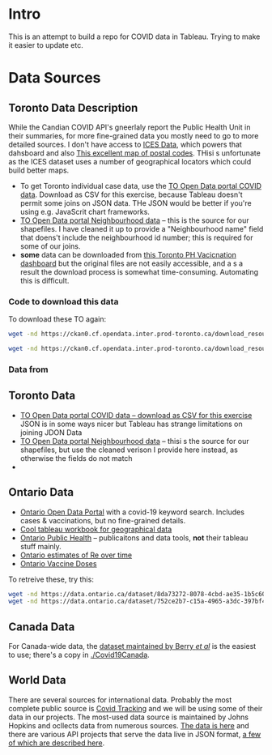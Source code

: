 * Intro
This is an attempt to build a repo for COVID data in Tableau. Trying to make it easier to update etc.


* Data Sources

** Toronto Data Description
While the Candian COVID API's gneerlaly report the Public Health Unit in their summaries, for more fine-grained data you mostly need to go to more detailed sources. I don't have access to [[https://www.ices.on.ca/DAS/AHRQ/COVID-19-Dashboard][ICES Data]], which powers that dahsboard and also [[https://public.tableau.com/app/profile/bill.comeau/viz/FSATestPositivity/FSApositivitymap][This excellent map of postal codes]]. THisi s unfortunate as the ICES dataset uses a number of geographical locators which could build better maps. 
- To get Toronto individual case data, use the [[https://open.toronto.ca/dataset/covid-19-cases-in-toronto/][TO Open Data portal COVID data]]. Download as CSV for this exercise, because Tableau doesn't permit some joins on JSON data.  THe JSON would be better if you're using e.g. JavaScrit chart frameworks.
- [[https://open.toronto.ca/dataset/neighbourhoods/][TO Open Data portal Neighbourhood data]] -- this is the source for our shapefiles. I have cleaned it up to provide a "Neighbourhood name" field that doens't include the neighbourhood id number; this is required for some of our joins.
- *some* data can be downloaded from [[https://public.tableau.com/app/profile/tphseu/viz/COVID-19VaccinationsinToronto/COVID-19VaccinationsinToronto-Public][this Toronto PH Vacicnation dashboard]] but the original files are not easily accessible, and a s a result the download process is somewhat time-consuming.  Automating this is difficult. 
*** Code to download this data
  To download these TO  again:
  #+begin_src sh
  wget -nd https://ckan0.cf.opendata.inter.prod-toronto.ca/download_resource/e5bf35bc-e681-43da-b2ce-0242d00922ad?format=csv -O COVID-cases-toronto.csv
  
  wget -nd https://ckan0.cf.opendata.inter.prod-toronto.ca/download_resource/a083c865-6d60-4d1d-b6c6-b0c8a85f9c15?format=geojson&projection=4326 -O neighbourhood-data.geojson
  #+end_src
  #+RESULTS:

*** Data from 

** Toronto Data
- [[https://open.toronto.ca/dataset/covid-19-cases-in-toronto/][TO Open Data portal COVID data -- download as CSV for this exercise]]
  JSON is in some ways nicer but Tableau has strange limitations on joining JDON Data
- [[https://open.toronto.ca/dataset/neighbourhoods/][TO Open Data portal Neighbourhood data]] -- thisi s the source for our shapefiles, but use the cleaned verison I provide here instead, as otherwise the fields do not match
-
  
** Ontario Data
- [[https://data.ontario.ca/dataset?q=covid-19][Ontario Open Data Portal]] with a covid-19 keyword search. Includes cases & vaccinations, but no fine-grained details.
- [[https://public.tableau.com/app/profile/bill.comeau/viz/FSATestPositivity/FSApositivitymap][Cool tableau workbook for geographical data]]
- [[https://www.publichealthontario.ca/en/data-and-analysis/infectious-disease/covid-19-data-surveillance][Ontario Public Health]] -- publicaitons and data tools, *not* their tableau stuff mainly.
- [[https://data.ontario.ca/dataset/effective-reproduction-number-re-for-covid-19-in-ontario][Ontario estimates of Re over time]]
- [[https://data.ontario.ca/dataset/covid-19-vaccine-data-in-ontario][Ontario Vaccine Doses]] 
To retreive these, try this:

  #+begin_src sh
  wget -nd https://data.ontario.ca/dataset/8da73272-8078-4cbd-ae35-1b5c60c57796/resource/1ffdf824-2712-4f64-b7fc-f8b2509f9204/download/re_estimates_on.csv -O on_re.csv
  wget -nd https://data.ontario.ca/dataset/752ce2b7-c15a-4965-a3dc-397bf405e7cc/resource/8a89caa9-511c-4568-af89-7f2174b4378c/download/vaccine_doses.csv -O on_vaccine_doses.csv
  #+end_src
  
** Canada Data
For Canada-wide data, the [[https://github.com/ishaberry/Covid19Canada][dataset maintained by Berry /et al/]] is the easiest to use; there's a copy in [[./Covid19Canada]].
** World Data
There are several sources for international data. Probably the most complete public source is [[https://covidtracking.com/data/api][Covid Tracking]] and we will be using some of their data in our projects. The most-used data source is maintained by Johns Hopkins and ocllects data from numerous sources.  [[https://github.com/CSSEGISandData/COVID-19][The data is here]] and there are various API projects that serve the data live in JSON format, [[https://blogs.mulesoft.com/dev/api-dev/track-covid-19/][a few of which are described here]].
